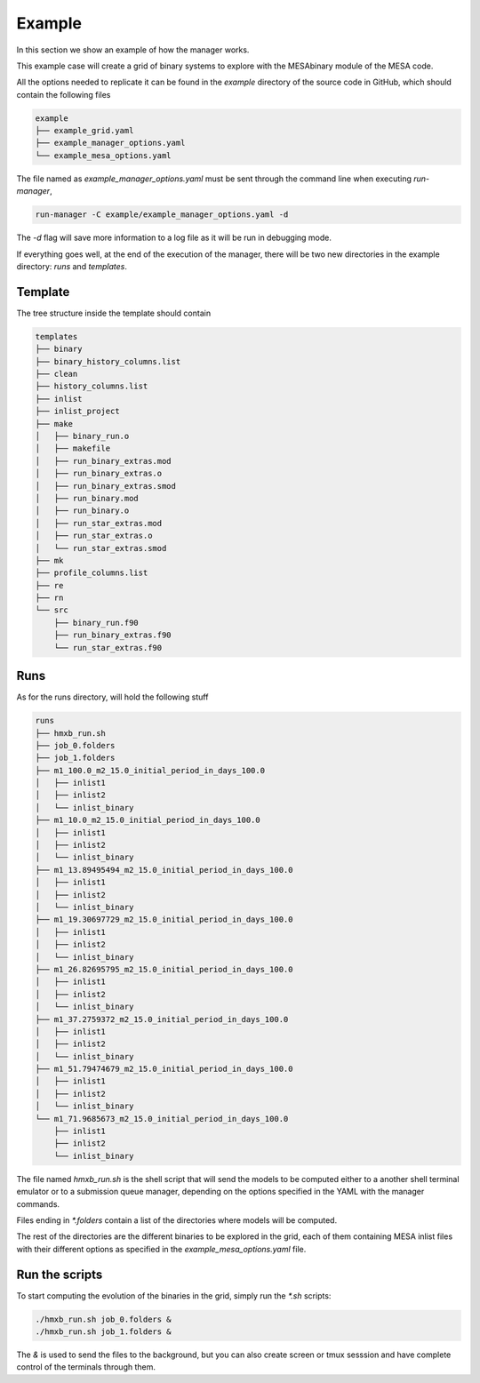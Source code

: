 =======
Example
=======

In this section we show an example of how the manager works.

This example case will create a grid of binary systems to explore with the MESAbinary module of
the MESA code.

All the options needed to replicate it can be found in the `example` directory of the source code
in GitHub, which should contain the following files

.. code-block::

   example
   ├── example_grid.yaml
   ├── example_manager_options.yaml
   └── example_mesa_options.yaml

The file named as `example_manager_options.yaml` must be sent through the command line when
executing `run-manager`,

.. code-block::

   run-manager -C example/example_manager_options.yaml -d

The `-d` flag will save more information to a log file as it will be run in debugging mode.

If everything goes well, at the end of the execution of the manager, there will be two new
directories in the example directory: `runs` and `templates`.


Template
~~~~~~~~

The tree structure inside the template should contain

.. code-block::

   templates
   ├── binary
   ├── binary_history_columns.list
   ├── clean
   ├── history_columns.list
   ├── inlist
   ├── inlist_project
   ├── make
   │   ├── binary_run.o
   │   ├── makefile
   │   ├── run_binary_extras.mod
   │   ├── run_binary_extras.o
   │   ├── run_binary_extras.smod
   │   ├── run_binary.mod
   │   ├── run_binary.o
   │   ├── run_star_extras.mod
   │   ├── run_star_extras.o
   │   └── run_star_extras.smod
   ├── mk
   ├── profile_columns.list
   ├── re
   ├── rn
   └── src
       ├── binary_run.f90
       ├── run_binary_extras.f90
       └── run_star_extras.f90


Runs
~~~~

As for the runs directory, will hold the following stuff

.. code-block::

   runs
   ├── hmxb_run.sh
   ├── job_0.folders
   ├── job_1.folders
   ├── m1_100.0_m2_15.0_initial_period_in_days_100.0
   │   ├── inlist1
   │   ├── inlist2
   │   └── inlist_binary
   ├── m1_10.0_m2_15.0_initial_period_in_days_100.0
   │   ├── inlist1
   │   ├── inlist2
   │   └── inlist_binary
   ├── m1_13.89495494_m2_15.0_initial_period_in_days_100.0
   │   ├── inlist1
   │   ├── inlist2
   │   └── inlist_binary
   ├── m1_19.30697729_m2_15.0_initial_period_in_days_100.0
   │   ├── inlist1
   │   ├── inlist2
   │   └── inlist_binary
   ├── m1_26.82695795_m2_15.0_initial_period_in_days_100.0
   │   ├── inlist1
   │   ├── inlist2
   │   └── inlist_binary
   ├── m1_37.2759372_m2_15.0_initial_period_in_days_100.0
   │   ├── inlist1
   │   ├── inlist2
   │   └── inlist_binary
   ├── m1_51.79474679_m2_15.0_initial_period_in_days_100.0
   │   ├── inlist1
   │   ├── inlist2
   │   └── inlist_binary
   └── m1_71.9685673_m2_15.0_initial_period_in_days_100.0
       ├── inlist1
       ├── inlist2
       └── inlist_binary

The file named `hmxb_run.sh` is the shell script that will send the models to be computed
either to a another shell terminal emulator or to a submission queue manager, depending on the
options specified in the YAML with the manager commands.

Files ending in `*.folders` contain a list of the directories where models will be computed.

The rest of the directories are the different binaries to be explored in the grid, each of them
containing MESA inlist files with their different options as specified in the
`example_mesa_options.yaml` file.

Run the scripts
~~~~~~~~~~~~~~~

To start computing the evolution of the binaries in the grid, simply run the `*.sh` scripts:

.. code-block::

   ./hmxb_run.sh job_0.folders &
   ./hmxb_run.sh job_1.folders &

The `&` is used to send the files to the background, but you can also create screen or tmux
sesssion and have complete control of the terminals through them.
